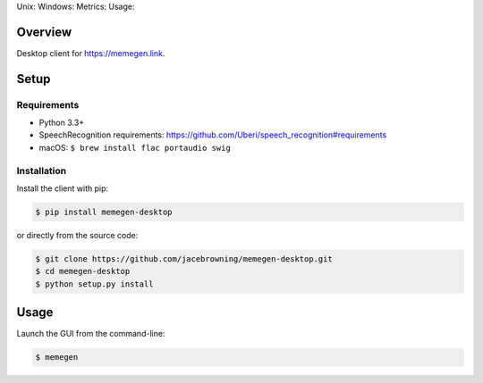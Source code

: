 Unix: |Unix Build Status| Windows: |Windows Build Status|\ Metrics:
|Coverage Status| |Scrutinizer Code Quality|\ Usage: |PyPI Version|
|PyPI Downloads|

Overview
========

Desktop client for https://memegen.link.

Setup
=====

Requirements
------------

-  Python 3.3+
-  SpeechRecognition requirements:
   https://github.com/Uberi/speech_recognition#requirements
-  macOS: ``$ brew install flac portaudio swig``

Installation
------------

Install the client with pip:

.. code:: sh

    $ pip install memegen-desktop

or directly from the source code:

.. code:: sh

    $ git clone https://github.com/jacebrowning/memegen-desktop.git
    $ cd memegen-desktop
    $ python setup.py install

Usage
=====

Launch the GUI from the command-line:

.. code:: sh

    $ memegen

.. |Unix Build Status| image:: http://img.shields.io/travis/jacebrowning/memegen-desktop/master.svg
   :target: https://travis-ci.org/jacebrowning/memegen-desktop
.. |Windows Build Status| image:: https://img.shields.io/appveyor/ci/jacebrowning/memegen-desktop/master.svg
   :target: https://ci.appveyor.com/project/jacebrowning/memegen-desktop
.. |Coverage Status| image:: http://img.shields.io/coveralls/jacebrowning/memegen-desktop/master.svg
   :target: https://coveralls.io/r/jacebrowning/memegen-desktop
.. |Scrutinizer Code Quality| image:: http://img.shields.io/scrutinizer/g/jacebrowning/memegen-desktop.svg
   :target: https://scrutinizer-ci.com/g/jacebrowning/memegen-desktop/?branch=master
.. |PyPI Version| image:: http://img.shields.io/pypi/v/memegen-desktop.svg
   :target: https://pypi.python.org/pypi/memegen-desktop
.. |PyPI Downloads| image:: http://img.shields.io/pypi/dm/memegen-desktop.svg
   :target: https://pypi.python.org/pypi/memegen-desktop
